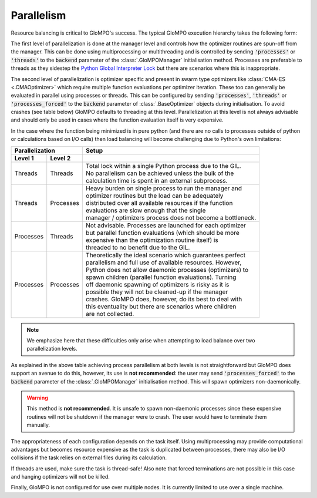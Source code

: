 ***********
Parallelism
***********

Resource balancing is critical to GloMPO's success. The typical GloMPO execution hierarchy takes the following form:

.. image:: _static/hierarchy.png

The first level of parallelization is done at the manager level and controls how the optimizer routines are spun-off from the manager. This can be done using multiprocessing or multithreading and is controlled by sending :code:`'processes'` or :code:`'threads'` to the :code:`backend` parameter of the :class:`.GloMPOManager` initialisation method. Processes are preferable to threads as they sidestep the `Python Global Interpreter Lock <https://docs.python.org/3.6/glossary.html#term-global-interpreter-lock>`_  but there are scenarios where this is inappropriate.

The second level of parallelization is optimizer specific and present in swarm type optimizers like :class:`CMA-ES <.CMAOptimizer>` which require multiple function evaluations per optimizer iteration. These too can generally be evaluated in parallel using processes or threads. This can be configured by sending :code:`'processes'`, :code:`'threads'` or :code:`'processes_forced'` to the :code:`backend` parameter of :class:`.BaseOptimizer` objects during initialisation. To avoid crashes (see table below) GloMPO defaults to threading at this level. Parallelization at this level is not always advisable and should only be used in cases where the function evaluation itself is very expensive.

In the case where the function being minimized is in pure python (and there are no calls to processes outside of python or calculations based on I/O calls) then load balancing will become challenging due to Python's own limitations:

=========  =========  =====
Parallelization       Setup
--------------------  -----
Level 1    Level 2
=========  =========  =====
Threads    Threads    |  Total lock within a single Python process due to the GIL.
                      |  No parallelism can be achieved unless the bulk of the
                      |  calculation time is spent in an external subprocess.
Threads    Processes  |  Heavy burden on single process to run the manager and
                      |  optimizer routines but the load can be adequately
                      |  distributed over all available resources if the function
                      |  evaluations are slow enough that the single
                      |  manager / optimizers process does not become a bottleneck.
Processes  Threads    |  Not advisable. Processes are launched for each optimizer
                      |  but parallel function evaluations (which should be more
                      |  expensive than the optimization routine itself) is
                      |  threaded to no benefit due to the GIL.
Processes  Processes  |  Theoretically the ideal scenario which guarantees perfect
                      |  parallelism and full use of available resources. However,
                      |  Python does not allow daemonic processes (optimizers) to
                      |  spawn children (parallel function evaluations). Turning
                      |  off daemonic spawning of optimizers is risky as it is
                      |  possible they will not be cleaned-up if the manager
                      |  crashes. GloMPO does, however, do its best to deal with
                      |  this eventuality but there are scenarios where children
                      |  are not collected.
=========  =========  =====

.. note::

   We emphasize here that these difficulties only arise when attempting to load balance over two parallelization levels.

As explained in the above table achieving process parallelism at both levels is not straightforward but GloMPO does support an avenue to do this, however, its use is **not recommended**: the user may send :code:`'processes_forced'` to the :code:`backend` parameter of the :class:`.GloMPOManager` initialisation method. This will spawn optimizers non-daemonically.

.. warning::

   This method is **not recommended**. It is unsafe to spawn non-daemonic processes since these expensive routines will not be shutdown if the manager were to crash. The user would have to terminate them manually.

The appropriateness of each configuration depends on the task itself. Using multiprocessing may provide computational advantages but becomes resource expensive as the task is duplicated between processes, there may also be I/O collisions if the task relies on external files during its calculation.

If threads are used, make sure the task is thread-safe! Also note that forced terminations are not possible in this case and hanging optimizers will not be killed.

Finally, GloMPO is not configured for use over multiple nodes. It is currently limited to use over a single machine.
